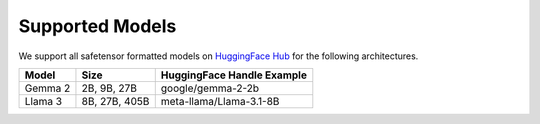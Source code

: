 .. _models:

Supported Models
================

We support all safetensor formatted models on `HuggingFace Hub <https://huggingface.co/>`_ for the following architectures. 

.. list-table::
   :header-rows: 1

   * - Model
     - Size
     - HuggingFace Handle Example
   * - Gemma 2
     - 2B, 9B, 27B
     - google/gemma-2-2b
   * - Llama 3
     - 8B, 27B, 405B
     - meta-llama/Llama-3.1-8B

